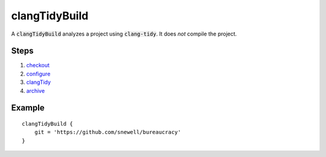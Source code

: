 clangTidyBuild
==============
A :code:`clangTidyBuild` analyzes a project using :code:`clang-tidy`.  It does
*not* compile the project.


Steps
-----
1. checkout_
2. configure_
3. clangTidy_
4. archive_


Example
-------
::

    clangTidyBuild {
        git = 'https://github.com/snewell/bureaucracy'
    }

.. _archive: ../step/archive.rst
.. _checkout: ../step/checkout.rst
.. _configure: ../step/configure.rst
.. _clangTidy: ../step/clangTidy.rst
